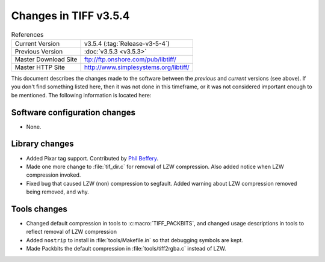 Changes in TIFF v3.5.4
======================

.. table:: References
  :widths: auto

  ======================  ==========================================
  Current Version         v3.5.4 (:tag:`Release-v3-5-4`)
  Previous Version        :doc:`v3.5.3 <v3.5.3>`
  Master Download Site    `<ftp://ftp.onshore.com/pub/libtiff/>`_
  Master HTTP Site        `<http://www.simplesystems.org/libtiff/>`_
  ======================  ==========================================

This document describes the changes made to the software between the
*previous* and *current* versions (see above).
If you don't find something listed here, then it was not done in this
timeframe, or it was not considered important enough to be mentioned.
The following information is located here:


Software configuration changes
------------------------------

* None.


Library changes
---------------

* Added Pixar tag support.  Contributed by `Phil Beffery <phil@pixar.com>`_.
* Made one more change to :file:`tif_dir.c` for removal of LZW compression. Also added notice
  when LZW compression invoked. 
* Fixed bug that caused LZW (non) compression to segfault. Added 
  warning about LZW compression removed being removed, and why. 


Tools changes
-------------

* Changed default compression in tools to :c:macro:`TIFF_PACKBITS`, and changed usage descriptions
  in tools to reflect removal of LZW compression
* Added ``nostrip`` to install in :file:`tools/Makefile.in` so that debugging
  symbols are kept. 
* Made Packbits the default compression in :file:`tools/tiff2rgba.c` instead
  of LZW.
